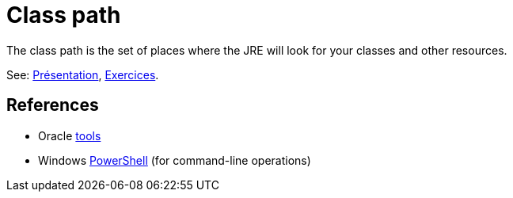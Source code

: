 = Class path

The class path is the set of places where the JRE will look for your classes and other resources.

See: https://github.com/oliviercailloux/java-course/raw/master/Class%20path/Pr%C3%A9sentation/presentation.pdf[Présentation], https://github.com/oliviercailloux/java-course/blob/master/Class%20path/Class%20path.adoc[Exercices].

== References

* Oracle https://docs.oracle.com/javase/8/docs/technotes/tools/[tools]
* Windows https://docs.microsoft.com/powershell/scripting/setup/installing-windows-powershell[PowerShell] (for command-line operations)

